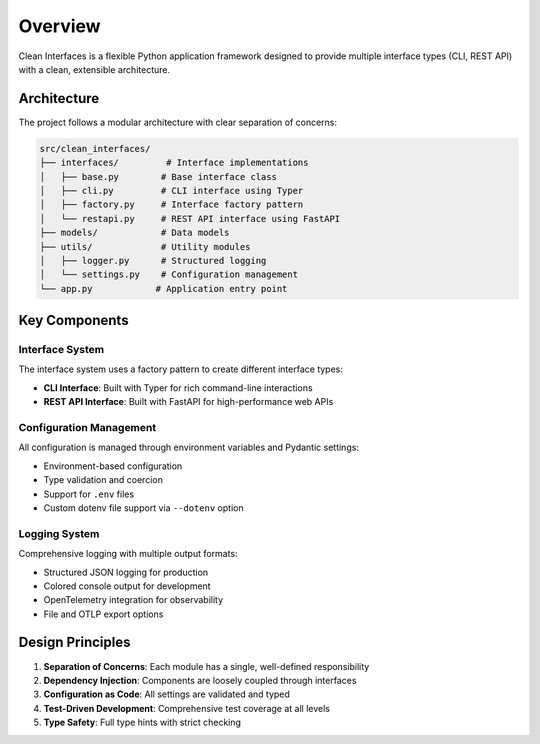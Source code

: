 Overview
========

Clean Interfaces is a flexible Python application framework designed to provide multiple interface types (CLI, REST API) with a clean, extensible architecture.

Architecture
------------

The project follows a modular architecture with clear separation of concerns:

.. code-block:: text

   src/clean_interfaces/
   ├── interfaces/         # Interface implementations
   │   ├── base.py        # Base interface class
   │   ├── cli.py         # CLI interface using Typer
   │   ├── factory.py     # Interface factory pattern
   │   └── restapi.py     # REST API interface using FastAPI
   ├── models/            # Data models
   ├── utils/             # Utility modules
   │   ├── logger.py      # Structured logging
   │   └── settings.py    # Configuration management
   └── app.py            # Application entry point

Key Components
--------------

Interface System
~~~~~~~~~~~~~~~~

The interface system uses a factory pattern to create different interface types:

* **CLI Interface**: Built with Typer for rich command-line interactions
* **REST API Interface**: Built with FastAPI for high-performance web APIs

Configuration Management
~~~~~~~~~~~~~~~~~~~~~~~~

All configuration is managed through environment variables and Pydantic settings:

* Environment-based configuration
* Type validation and coercion
* Support for ``.env`` files
* Custom dotenv file support via ``--dotenv`` option

Logging System
~~~~~~~~~~~~~~

Comprehensive logging with multiple output formats:

* Structured JSON logging for production
* Colored console output for development
* OpenTelemetry integration for observability
* File and OTLP export options

Design Principles
-----------------

1. **Separation of Concerns**: Each module has a single, well-defined responsibility
2. **Dependency Injection**: Components are loosely coupled through interfaces
3. **Configuration as Code**: All settings are validated and typed
4. **Test-Driven Development**: Comprehensive test coverage at all levels
5. **Type Safety**: Full type hints with strict checking